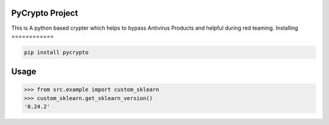 

PyCrypto Project
===============
This is A python based crypter which helps to bypass Antivirus Products and helpful during red teaming.
Installing
============

.. code-block:: bash

    pip install pycrypto

Usage
=====

.. code-block:: bash

    >>> from src.example import custom_sklearn
    >>> custom_sklearn.get_sklearn_version()
    '0.24.2'
